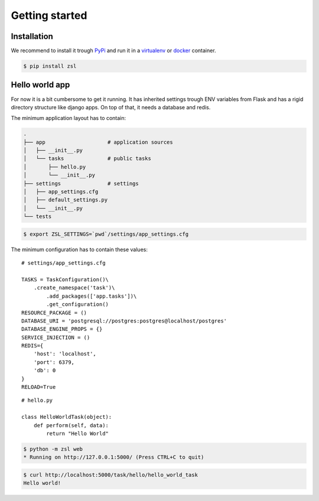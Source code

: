 Getting started
===============

Installation
------------

We recommend to install it trough `PyPi <https://pypi.org/>`_ and
run it in a `virtualenv <https://docs.python.org/3/library/venv.html>`_ or
`docker <https://www.docker.com/>`_ container.

.. code-block:: console

    $ pip install zsl


Hello world app
---------------

For now it is a bit cumbersome to get it running. It has inherited settings
trough ENV variables from Flask and has a rigid directory structure like django
apps. On top of that, it needs a database and redis.

The minimum application layout has to contain:

.. code-block:: console

    .
    ├── app                    # application sources
    │   ├── __init__.py
    │   └── tasks              # public tasks
    │       ├── hello.py
    │       └── __init__.py
    ├── settings               # settings
    │   ├── app_settings.cfg
    │   ├── default_settings.py
    │   └── __init__.py
    └── tests

.. code-block:: console

    $ export ZSL_SETTINGS=`pwd`/settings/app_settings.cfg

The minimum configuration has to contain these values:

::

    # settings/app_settings.cfg

    TASKS = TaskConfiguration()\
        .create_namespace('task')\
            .add_packages(['app.tasks'])\
            .get_configuration()
    RESOURCE_PACKAGE = ()
    DATABASE_URI = 'postgresql://postgres:postgres@localhost/postgres'
    DATABASE_ENGINE_PROPS = {}
    SERVICE_INJECTION = ()
    REDIS={
        'host': 'localhost',
        'port': 6379,
        'db': 0
    }
    RELOAD=True

::

    # hello.py

    class HelloWorldTask(object):
        def perform(self, data):
            return "Hello World"

.. code-block:: console

    $ python -m zsl web
    * Running on http://127.0.0.1:5000/ (Press CTRL+C to quit)

.. code-block:: console

    $ curl http://localhost:5000/task/hello/hello_world_task
    Hello world!
